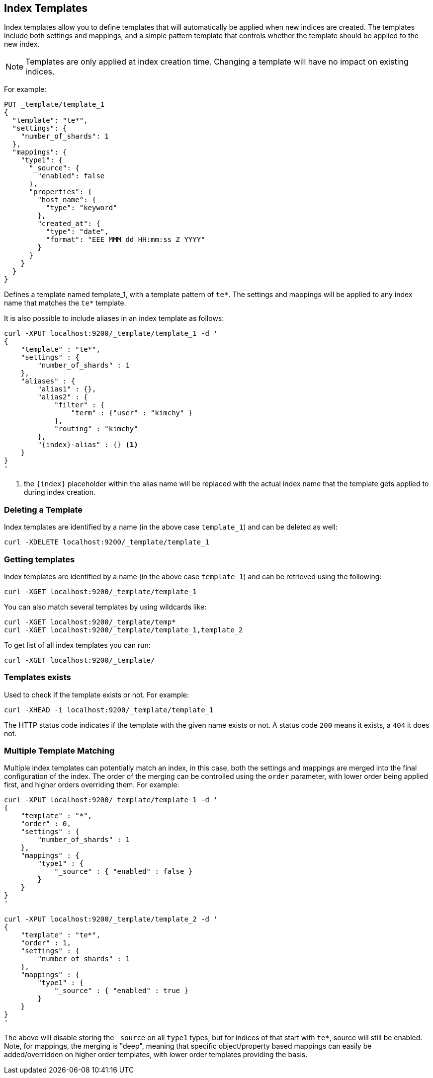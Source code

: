 [[indices-templates]]
== Index Templates

Index templates allow you to define templates that will automatically be
applied when new indices are created. The templates include both settings and
mappings, and a simple pattern template that controls whether the template
should be applied to the new index.

NOTE: Templates are only applied at index creation time.  Changing a template
will have no impact on existing indices.

For example:

[source,js]
--------------------------------------------------
PUT _template/template_1
{
  "template": "te*",
  "settings": {
    "number_of_shards": 1
  },
  "mappings": {
    "type1": {
      "_source": {
        "enabled": false
      },
      "properties": {
        "host_name": {
          "type": "keyword"
        },
        "created_at": {
          "type": "date",
          "format": "EEE MMM dd HH:mm:ss Z YYYY"
        }
      }
    }
  }
}
--------------------------------------------------
// AUTOSENSE

Defines a template named template_1, with a template pattern of `te*`.
The settings and mappings will be applied to any index name that matches
the `te*` template.

It is also possible to include aliases in an index template as follows:

[source,js]
--------------------------------------------------
curl -XPUT localhost:9200/_template/template_1 -d '
{
    "template" : "te*",
    "settings" : {
        "number_of_shards" : 1
    },
    "aliases" : {
        "alias1" : {},
        "alias2" : {
            "filter" : {
                "term" : {"user" : "kimchy" }
            },
            "routing" : "kimchy"
        },
        "{index}-alias" : {} <1>
    }
}
'
--------------------------------------------------

<1> the `{index}` placeholder within the alias name will be replaced with the
actual index name that the template gets applied to during index creation.

[float]
[[delete]]
=== Deleting a Template

Index templates are identified by a name (in the above case
`template_1`) and can be deleted as well:

[source,js]
--------------------------------------------------
curl -XDELETE localhost:9200/_template/template_1
--------------------------------------------------

[float]
[[getting]]
=== Getting templates

Index templates are identified by a name (in the above case
`template_1`) and can be retrieved using the following:

[source,js]
--------------------------------------------------
curl -XGET localhost:9200/_template/template_1
--------------------------------------------------

You can also match several templates by using wildcards like:

[source,js]
--------------------------------------------------
curl -XGET localhost:9200/_template/temp*
curl -XGET localhost:9200/_template/template_1,template_2
--------------------------------------------------

To get list of all index templates you can run:

[source,js]
--------------------------------------------------
curl -XGET localhost:9200/_template/
--------------------------------------------------


[float]
[[indices-templates-exists]]
=== Templates exists

Used to check if the template exists or not. For example:

[source,js]
-----------------------------------------------
curl -XHEAD -i localhost:9200/_template/template_1
-----------------------------------------------

The HTTP status code indicates if the template with the given name
exists or not. A status code `200` means it exists, a `404` it does not.


[float]
[[multiple-templates]]
=== Multiple Template Matching

Multiple index templates can potentially match an index, in this case,
both the settings and mappings are merged into the final configuration
of the index. The order of the merging can be controlled using the
`order` parameter, with lower order being applied first, and higher
orders overriding them. For example:

[source,js]
--------------------------------------------------
curl -XPUT localhost:9200/_template/template_1 -d '
{
    "template" : "*",
    "order" : 0,
    "settings" : {
        "number_of_shards" : 1
    },
    "mappings" : {
        "type1" : {
            "_source" : { "enabled" : false }
        }
    }
}
'

curl -XPUT localhost:9200/_template/template_2 -d '
{
    "template" : "te*",
    "order" : 1,
    "settings" : {
        "number_of_shards" : 1
    },
    "mappings" : {
        "type1" : {
            "_source" : { "enabled" : true }
        }
    }
}
'
--------------------------------------------------

The above will disable storing the `_source` on all `type1` types, but
for indices of that start with `te*`, source will still be enabled.
Note, for mappings, the merging is "deep", meaning that specific
object/property based mappings can easily be added/overridden on higher
order templates, with lower order templates providing the basis.
